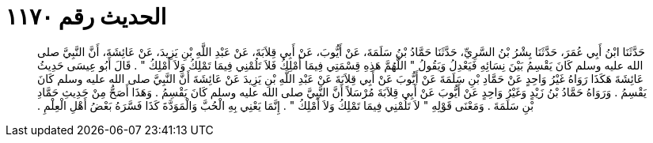 
= الحديث رقم ١١٧٠

[quote.hadith]
حَدَّثَنَا ابْنُ أَبِي عُمَرَ، حَدَّثَنَا بِشْرُ بْنُ السَّرِيِّ، حَدَّثَنَا حَمَّادُ بْنُ سَلَمَةَ، عَنْ أَيُّوبَ، عَنْ أَبِي قِلاَبَةَ، عَنْ عَبْدِ اللَّهِ بْنِ يَزِيدَ، عَنْ عَائِشَةَ، أَنَّ النَّبِيَّ صلى الله عليه وسلم كَانَ يَقْسِمُ بَيْنَ نِسَائِهِ فَيَعْدِلُ وَيَقُولُ ‏"‏ اللَّهُمَّ هَذِهِ قِسْمَتِي فِيمَا أَمْلِكُ فَلاَ تَلُمْنِي فِيمَا تَمْلِكُ وَلاَ أَمْلِكُ ‏"‏ ‏.‏ قَالَ أَبُو عِيسَى حَدِيثُ عَائِشَةَ هَكَذَا رَوَاهُ غَيْرُ وَاحِدٍ عَنْ حَمَّادِ بْنِ سَلَمَةَ عَنْ أَيُّوبَ عَنْ أَبِي قِلاَبَةَ عَنْ عَبْدِ اللَّهِ بْنِ يَزِيدَ عَنْ عَائِشَةَ أَنَّ النَّبِيَّ صلى الله عليه وسلم كَانَ يَقْسِمُ ‏.‏ وَرَوَاهُ حَمَّادُ بْنُ زَيْدٍ وَغَيْرُ وَاحِدٍ عَنْ أَيُّوبَ عَنْ أَبِي قِلاَبَةَ مُرْسَلاً أَنَّ النَّبِيَّ صلى الله عليه وسلم كَانَ يَقْسِمُ ‏.‏ وَهَذَا أَصَحُّ مِنْ حَدِيثِ حَمَّادِ بْنِ سَلَمَةَ ‏.‏ وَمَعْنَى قَوْلِهِ ‏"‏ لاَ تَلُمْنِي فِيمَا تَمْلِكُ وَلاَ أَمْلِكُ ‏"‏ ‏.‏ إِنَّمَا يَعْنِي بِهِ الْحُبَّ وَالْمَوَدَّةَ كَذَا فَسَّرَهُ بَعْضُ أَهْلِ الْعِلْمِ ‏.‏